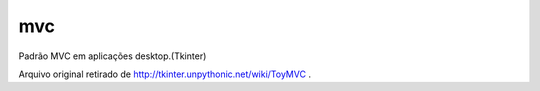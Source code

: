 mvc
===

Padrão MVC em aplicações desktop.(Tkinter)

Arquivo original retirado de http://tkinter.unpythonic.net/wiki/ToyMVC .
